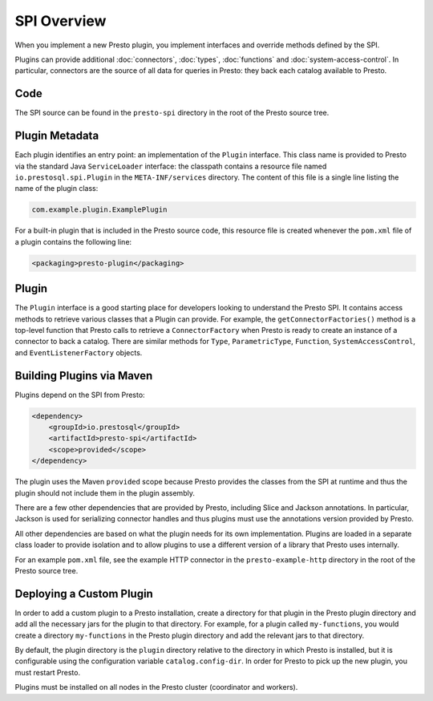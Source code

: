 ============
SPI Overview
============

When you implement a new Presto plugin, you implement interfaces and
override methods defined by the SPI.

Plugins can provide additional :doc:`connectors`, :doc:`types`,
:doc:`functions` and :doc:`system-access-control`.
In particular, connectors are the source of all data for queries in
Presto: they back each catalog available to Presto.

Code
----

The SPI source can be found in the ``presto-spi`` directory in the
root of the Presto source tree.

Plugin Metadata
---------------

Each plugin identifies an entry point: an implementation of the
``Plugin`` interface. This class name is provided to Presto via
the standard Java ``ServiceLoader`` interface: the classpath contains
a resource file named ``io.prestosql.spi.Plugin`` in the
``META-INF/services`` directory. The content of this file is a
single line listing the name of the plugin class:

.. code-block:: none

    com.example.plugin.ExamplePlugin

For a built-in plugin that is included in the Presto source code,
this resource file is created whenever the ``pom.xml`` file of a plugin
contains the following line:

.. code-block:: none

    <packaging>presto-plugin</packaging>

Plugin
------

The ``Plugin`` interface is a good starting place for developers looking
to understand the Presto SPI. It contains access methods to retrieve
various classes that a Plugin can provide. For example, the ``getConnectorFactories()``
method is a top-level function that Presto calls to retrieve a ``ConnectorFactory`` when Presto
is ready to create an instance of a connector to back a catalog. There are similar
methods for ``Type``, ``ParametricType``, ``Function``, ``SystemAccessControl``, and
``EventListenerFactory`` objects.

Building Plugins via Maven
--------------------------

Plugins depend on the SPI from Presto:

.. code-block:: xml

    <dependency>
        <groupId>io.prestosql</groupId>
        <artifactId>presto-spi</artifactId>
        <scope>provided</scope>
    </dependency>

The plugin uses the Maven ``provided`` scope because Presto provides
the classes from the SPI at runtime and thus the plugin should not
include them in the plugin assembly.

There are a few other dependencies that are provided by Presto,
including Slice and Jackson annotations. In particular, Jackson is
used for serializing connector handles and thus plugins must use the
annotations version provided by Presto.

All other dependencies are based on what the plugin needs for its
own implementation. Plugins are loaded in a separate class loader
to provide isolation and to allow plugins to use a different version
of a library that Presto uses internally.

For an example ``pom.xml`` file, see the example HTTP connector in the
``presto-example-http`` directory in the root of the Presto source tree.

Deploying a Custom Plugin
-------------------------

In order to add a custom plugin to a Presto installation, create a directory
for that plugin in the Presto plugin directory and add all the necessary jars
for the plugin to that directory. For example, for a plugin called
``my-functions``, you would create a directory ``my-functions`` in the Presto
plugin directory and add the relevant jars to that directory.

By default, the plugin directory is the ``plugin`` directory relative to the
directory in which Presto is installed, but it is configurable using the
configuration variable ``catalog.config-dir``. In order for Presto to pick up
the new plugin, you must restart Presto.

Plugins must be installed on all nodes in the Presto cluster (coordinator and workers).
